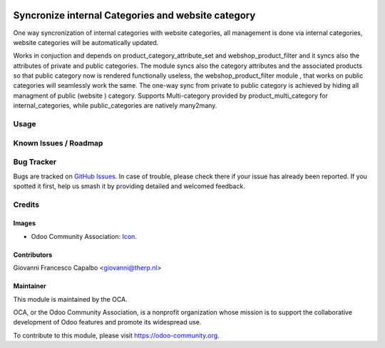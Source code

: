 .. image:: https://img.shields.io/badge/licence-AGPL--3-blue.svg
    :target: http://www.gnu.org/licenses/agpl-3.0-standalone.html
    :alt: License: AGPL-3

===================================================
Syncronize internal Categories and website category
===================================================


One way syncronization of internal categories with website categories, all
management is done via internal categories, website categories will be
automatically updated.


Works in conjuction and depends on product_category_attribute_set
and webshop_product_filter and it syncs also the attributes of private and
public categories.
The module syncs also the category attributes and the associated products so
that public category now is rendered functionally useless, the
webshop_product_filter module , that works on public categories will seamlessly
work the same.
The one-way sync from private to public category is achieved by hiding all
managment of public (website ) category.
Supports Multi-category provided by product_multi_category for internal_categories, 
while public_categories are natively many2many.


Usage
=====


Known Issues / Roadmap
======================


Bug Tracker
===========

Bugs are tracked on 
`GitHub Issues <https://github.com/OCA/e-commerce/issues>`_. In case of 
trouble, please check there if your issue has already been reported. If you 
spotted it first, help us smash it by providing detailed and welcomed feedback.

Credits
=======

Images
------

* Odoo Community Association: 
  `Icon <https://github.com/OCA/maintainer-tools/blob/master/template/module/static/description/icon.svg>`_.

Contributors
------------
Giovanni Francesco Capalbo <giovanni@therp.nl>

Maintainer
----------

.. image:: https://odoo-community.org/logo.png
   :alt: Odoo Community Association
   :target: https://odoo-community.org

This module is maintained by the OCA.

OCA, or the Odoo Community Association, is a nonprofit organization whose
mission is to support the collaborative development of Odoo features and
promote its widespread use.

To contribute to this module, please visit https://odoo-community.org.


